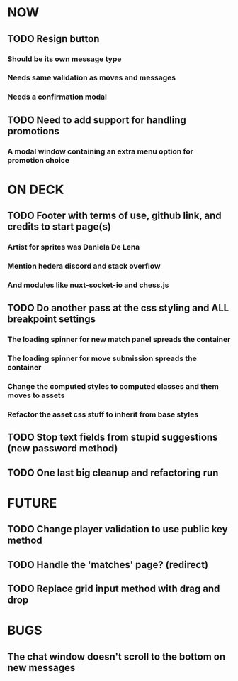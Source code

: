 * NOW
** TODO Resign button
*** Should be its own message type
*** Needs same validation as moves and messages
*** Needs a confirmation modal
** TODO Need to add support for handling promotions
*** A modal window containing an extra menu option for promotion choice
* ON DECK
** TODO Footer with terms of use, github link, and credits to start page(s)
*** Artist for sprites was Daniela De Lena
*** Mention hedera discord and stack overflow
*** And modules like nuxt-socket-io and chess.js
** TODO Do another pass at the css styling and ALL breakpoint settings
*** The loading spinner for new match panel spreads the container
*** The loading spinner for move submission spreads the container
*** Change the computed styles to computed classes and them moves to assets
*** Refactor the asset css stuff to inherit from base styles
** TODO Stop text fields from stupid suggestions (new password method)
** TODO One last big cleanup and refactoring run
* FUTURE
** TODO Change player validation to use public key method
** TODO Handle the 'matches' page? (redirect)
** TODO Replace grid input method with drag and drop
* BUGS
** The chat window doesn't scroll to the bottom on new messages
